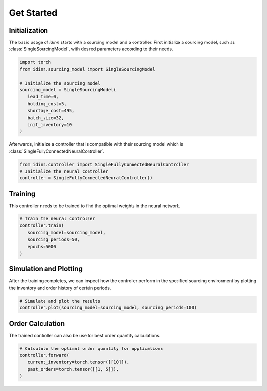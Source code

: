 Get Started
===========

Initialization
--------------

The basic usage of `idinn` starts with a sourcing model and a controller. First initialize a sourcing model, such as :class:`SingleSourcingModel`, with desired parameters according to their needs.

.. code-block:: python
    
   import torch
   from idinn.sourcing_model import SingleSourcingModel

   # Initialize the sourcing model
   sourcing_model = SingleSourcingModel(
      lead_time=0,
      holding_cost=5,
      shortage_cost=495,
      batch_size=32,
      init_inventory=10
   )

Afterwards, initialize a controller that is compatible with their sourcing model which is :class:`SingleFullyConnectedNeuralController`.

.. code-block:: python

    from idinn.controller import SingleFullyConnectedNeuralController
    # Initialize the neural controller
    controller = SingleFullyConnectedNeuralController()

Training
--------

This controller needs to be trained to find the optimal weights in the neural network.

.. code-block:: python

   # Train the neural controller
   controller.train(
      sourcing_model=sourcing_model,
      sourcing_periods=50,
      epochs=5000
   )

Simulation and Plotting
-----------------------

After the training completes, we can inspect how the controller perform in the specified sourcing environment by plotting the inventory and order history of certain periods.

.. code-block:: python

   # Simulate and plot the results
   controller.plot(sourcing_model=sourcing_model, sourcing_periods=100)

Order Calculation
-----------------

The trained controller can also be use for best order quantity calculations.

.. code-block:: python

   # Calculate the optimal order quantity for applications
   controller.forward(
      current_inventory=torch.tensor([[10]]),
      past_orders=torch.tensor([[1, 5]]),
   )